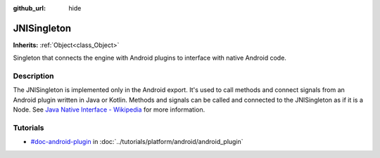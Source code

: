 :github_url: hide

.. Generated automatically by doc/tools/make_rst.py in Godot's source tree.
.. DO NOT EDIT THIS FILE, but the JNISingleton.xml source instead.
.. The source is found in doc/classes or modules/<name>/doc_classes.

.. _class_JNISingleton:

JNISingleton
============

**Inherits:** :ref:`Object<class_Object>`

Singleton that connects the engine with Android plugins to interface with native Android code.

Description
-----------

The JNISingleton is implemented only in the Android export. It's used to call methods and connect signals from an Android plugin written in Java or Kotlin. Methods and signals can be called and connected to the JNISingleton as if it is a Node. See `Java Native Interface - Wikipedia <https://en.wikipedia.org/wiki/Java_Native_Interface>`__ for more information.

Tutorials
---------

- `#doc-android-plugin <../tutorials/platform/android/android_plugin.html#doc-android-plugin>`_ in :doc:`../tutorials/platform/android/android_plugin`

.. |virtual| replace:: :abbr:`virtual (This method should typically be overridden by the user to have any effect.)`
.. |const| replace:: :abbr:`const (This method has no side effects. It doesn't modify any of the instance's member variables.)`
.. |vararg| replace:: :abbr:`vararg (This method accepts any number of arguments after the ones described here.)`
.. |constructor| replace:: :abbr:`constructor (This method is used to construct a type.)`
.. |static| replace:: :abbr:`static (This method doesn't need an instance to be called, so it can be called directly using the class name.)`
.. |operator| replace:: :abbr:`operator (This method describes a valid operator to use with this type as left-hand operand.)`
